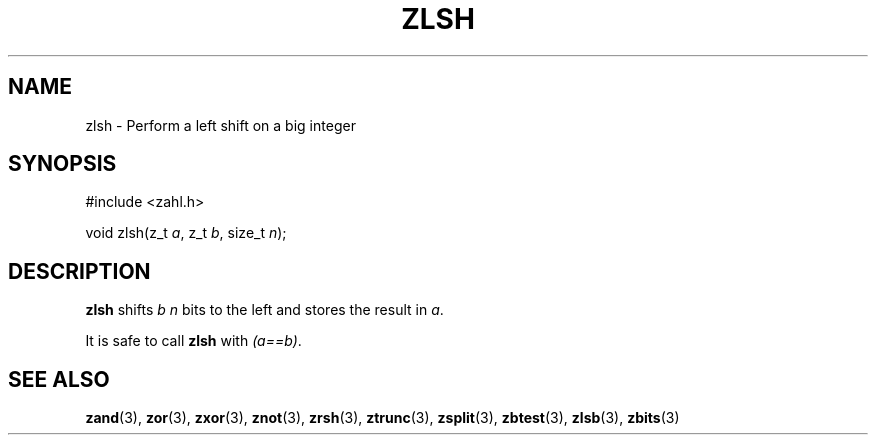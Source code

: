 .TH ZLSH 3 libzahl
.SH NAME
zlsh - Perform a left shift on a big integer
.SH SYNOPSIS
.nf
#include <zahl.h>

void zlsh(z_t \fIa\fP, z_t \fIb\fP, size_t \fIn\fP);
.fi
.SH DESCRIPTION
.B zlsh
shifts
.I b
.I n
bits to the left and stores the result in
.IR a .
.P
It is safe to call
.B zlsh
with
.IR "(a==b)" .
.SH SEE ALSO
.BR zand (3),
.BR zor (3),
.BR zxor (3),
.BR znot (3),
.BR zrsh (3),
.BR ztrunc (3),
.BR zsplit (3),
.BR zbtest (3),
.BR zlsb (3),
.BR zbits (3)
